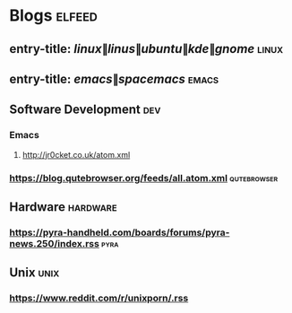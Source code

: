 * Blogs                                                              :elfeed:
** entry-title: \(linux\|linus\|ubuntu\|kde\|gnome\)                  :linux:
** entry-title: \(emacs\|spacemacs\)                                  :emacs:
** Software Development                                                 :dev:
*** Emacs                                                                     
**** http://jr0cket.co.uk/atom.xml
*** https://blog.qutebrowser.org/feeds/all.atom.xml                          :qutebrowser:
** Hardware                                                        :hardware:
*** https://pyra-handheld.com/boards/forums/pyra-news.250/index.rss                   :pyra:
** Unix                                                               :unix: 
*** https://www.reddit.com/r/unixporn/.rss
